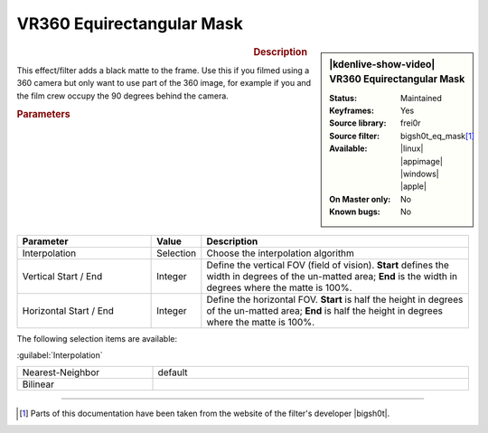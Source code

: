 .. meta::

   :description: Kdenlive Video Effects - VR360 Equirectangular Mask
   :keywords: KDE, Kdenlive, video editor, help, learn, easy, effects, filter, video effects, VR360 and 3D, VR360 equirectangular mask

.. metadata-placeholder

   :authors: - Bernd Jordan (https://discuss.kde.org/u/berndmj)

   :license: Creative Commons License SA 4.0


VR360 Equirectangular Mask
==========================

.. figure:: /images/effects_and_compositions/kdenlive2304_effects-vr360_equi_mask.webp
   :width: 365px
   :figwidth: 365px
   :align: left
   :alt: kdenlive2304_effects-vr360_equi_mask

.. sidebar:: |kdenlive-show-video| VR360 Equirectangular Mask

   :**Status**:
      Maintained
   :**Keyframes**:
      Yes
   :**Source library**:
      frei0r
   :**Source filter**:
      bigsh0t_eq_mask\ [1]_
   :**Available**:
      |linux| |appimage| |windows| |apple|
   :**On Master only**:
      No
   :**Known bugs**:
      No

.. rst-class:: clear-both


.. rubric:: Description

This effect/filter adds a black matte to the frame. Use this if you filmed using a 360 camera but only want to use part of the 360 image, for example if you and the film crew occupy the 90 degrees behind the camera.


.. rubric:: Parameters

.. list-table::
   :header-rows: 1
   :width: 100%
   :widths: 30 10 60
   :class: table-wrap

   * - Parameter
     - Value
     - Description
   * - Interpolation
     - Selection
     - Choose the interpolation algorithm
   * - Vertical Start / End
     - Integer
     - Define the vertical FOV (field of vision). **Start** defines the width in degrees of the un-matted area; **End** is the width in degrees where the matte is 100%.
   * - Horizontal Start / End
     - Integer
     - Define the horizontal FOV. **Start** is half the height in degrees of the un-matted area; **End** is half the height in degrees where the matte is 100%.


The following selection items are available:

:guilabel:`Interpolation`

.. list-table::
   :width: 100%
   :widths: 30 70
   :class: table-simple

   * - Nearest-Neighbor
     - default
   * - Bilinear
     - 


----

.. |bigsh0t| raw:: html

   <a href="https://bitbucket.org/leo_sutic/bigsh0t/src/main/" target="_blank">bigsh0t</a>


.. [1] Parts of this documentation have been taken from the website of the filter's developer |bigsh0t|.
